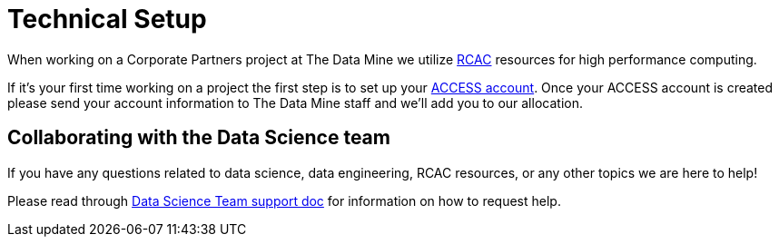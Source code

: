 = Technical Setup

When working on a Corporate Partners project at The Data Mine we utilize xref:starter-guides:data-science:data-engineering:rcac:introduction.adoc[RCAC] resources for high performance computing. 

If it's your first time working on a project the first step is to set up your xref:starter-guides:data-science:data-engineering:rcac:access-setup.adoc[ACCESS account]. Once your ACCESS account is created please send your account information to The Data Mine staff and we'll add you to our allocation. 

== Collaborating with the Data Science team

If you have any questions related to data science, data engineering, RCAC resources, or any other topics we are here to help! 

Please read through xref:crp:students:ds_team_support.adoc[Data Science Team support doc] for information on how to request help. 